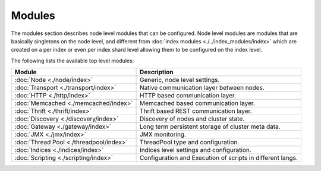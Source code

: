 Modules
=======

The modules section describes node level modules that can be configured. Node level modules are modules that are basically singletons on the node level, and different from :doc:`index modules <./../index_modules/index>` which are created on a per index or even per index shard level allowing them to be configured on the index level.


The following lists the available top level modules:


==========================================  ============================================================
 Module                                      Description                                                
==========================================  ============================================================
:doc:`Node <./node/index>`                  Generic, node level settings.                               
:doc:`Transport <./transport/index>`        Native communication layer between nodes.                   
:doc:`HTTP <./http/index>`                  HTTP based communication layer.                             
:doc:`Memcached <./memcached/index>`        Memcached based communication layer.                        
:doc:`Thrift <./thrift/index>`              Thrift based REST communication layer.                      
:doc:`Discovery <./discovery/index>`        Discovery of nodes and cluster state.                       
:doc:`Gateway <./gateway/index>`            Long term persistent storage of cluster meta data.          
:doc:`JMX <./jmx/index>`                    JMX monitoring.                                             
:doc:`Thread Pool <./threadpool/index>`     ThreadPool type and configuration.                          
:doc:`Indices <./indices/index>`            Indices level settings and configuration.                   
:doc:`Scripting <./scripting/index>`        Configuration and Execution of scripts in different langs.  
==========================================  ============================================================
